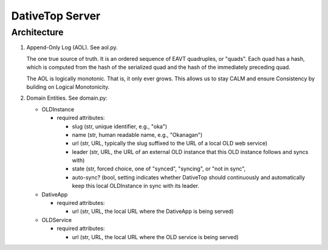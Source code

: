 ================================================================================
  DativeTop Server
================================================================================

Architecture
================================================================================

1. Append-Only Log (AOL). See aol.py.

   The one true source of truth. It is an ordered sequence of EAVT quadruples,
   or "quads". Each quad has a hash, which is computed from the hash of the
   serialized quad and the hash of the immediately preceding quad.

   The AOL is logically monotonic. That is, it only ever grows. This allows us
   to stay CALM and ensure Consistency by building on Logical Monotonicity.

2. Domain Entities. See domain.py:

   - OLDInstance

     - required attributes:

       - slug (str, unique identifier, e.g., "oka")
       - name (str, human readable name, e.g., "Okanagan")
       - url (str, URL, typically the slug suffixed to the URL of a local OLD
         web service)
       - leader (str, URL, the URL of an external OLD instance that this OLD
         instance follows and syncs with)
       - state (str, forced choice, one of "synced", "syncing", or "not in sync", 
       - auto-sync? (bool, setting indicates whether DativeTop should
         continuously and automatically keep this local OLDInstance in sync
         with its leader.

   - DativeApp

     - required attributes:

       - url (str, URL, the local URL where the DativeApp is being served)

   - OLDService

     - required attributes:

       - url (str, URL, the local URL where the OLD service is being served)
